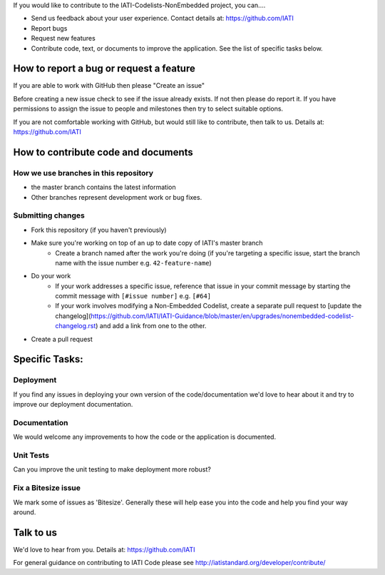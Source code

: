 If you would like to contribute to the IATI-Codelists-NonEmbedded project, you can....

* Send us feedback about your user experience. Contact details at: https://github.com/IATI
* Report bugs
* Request new features
* Contribute code, text, or documents to improve the application. See the list of specific tasks below.

How to report a bug or request a feature
========================================
If you are able to work with GitHub then please "Create an issue"

Before creating a new issue check to see if the issue already exists. If not then please do report it. If you have permissions to assign the issue to people and milestones then try to select suitable options. 

If you are not comfortable working with GitHub, but would still like to contribute, then talk to us.  Details at: https://github.com/IATI


How to contribute code and documents
====================================

How we use branches in this repository
--------------------------------------

* the master branch contains the latest information
* Other branches represent development work or bug fixes.

Submitting changes
------------------

* Fork this repository (if you haven't previously)
* Make sure you're working on top of an up to date copy of IATI's master branch
    - Create a branch named after the work you're doing (if you're targeting a specific issue, start the branch name with the issue number e.g. ``42-feature-name``)
* Do your work
    - If your work addresses a specific issue, reference that issue in your commit message by starting the commit message with ``[#issue number]`` e.g. ``[#64]``
    - If your work involves modifying a Non-Embedded Codelist, create a separate pull request to [update the changelog](https://github.com/IATI/IATI-Guidance/blob/master/en/upgrades/nonembedded-codelist-changelog.rst) and add a link from one to the other.
* Create a pull request


Specific Tasks:
===============

Deployment
----------
If you find any issues in deploying your own version of the code/documentation we'd love to hear about it and try to improve our deployment documentation.

Documentation
-------------
We would welcome any improvements to how the code or the application is documented.

Unit Tests
----------
Can you improve the unit testing to make deployment more robust?

Fix a Bitesize issue
--------------------
We mark some of issues as 'Bitesize'. Generally these will help ease you into the code and help you find your way around.

Talk to us
==========
We'd love to hear from you. Details at: https://github.com/IATI


For general guidance on contributing to IATI Code please see http://iatistandard.org/developer/contribute/

